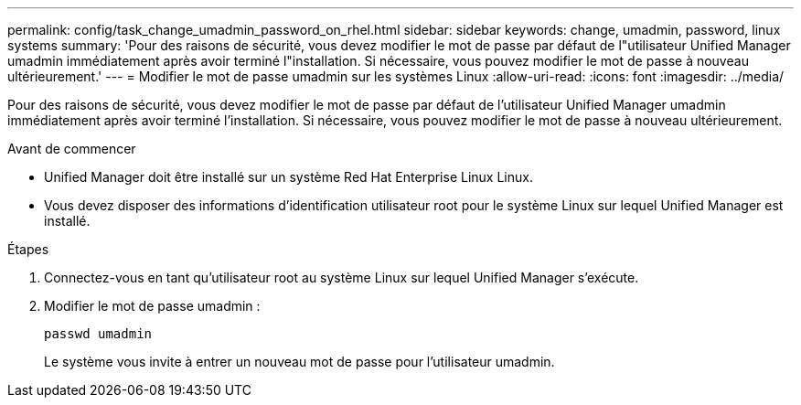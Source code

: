 ---
permalink: config/task_change_umadmin_password_on_rhel.html 
sidebar: sidebar 
keywords: change, umadmin, password, linux systems 
summary: 'Pour des raisons de sécurité, vous devez modifier le mot de passe par défaut de l"utilisateur Unified Manager umadmin immédiatement après avoir terminé l"installation. Si nécessaire, vous pouvez modifier le mot de passe à nouveau ultérieurement.' 
---
= Modifier le mot de passe umadmin sur les systèmes Linux
:allow-uri-read: 
:icons: font
:imagesdir: ../media/


[role="lead"]
Pour des raisons de sécurité, vous devez modifier le mot de passe par défaut de l'utilisateur Unified Manager umadmin immédiatement après avoir terminé l'installation. Si nécessaire, vous pouvez modifier le mot de passe à nouveau ultérieurement.

.Avant de commencer
* Unified Manager doit être installé sur un système Red Hat Enterprise Linux Linux.
* Vous devez disposer des informations d'identification utilisateur root pour le système Linux sur lequel Unified Manager est installé.


.Étapes
. Connectez-vous en tant qu'utilisateur root au système Linux sur lequel Unified Manager s'exécute.
. Modifier le mot de passe umadmin :
+
`passwd umadmin`

+
Le système vous invite à entrer un nouveau mot de passe pour l'utilisateur umadmin.


